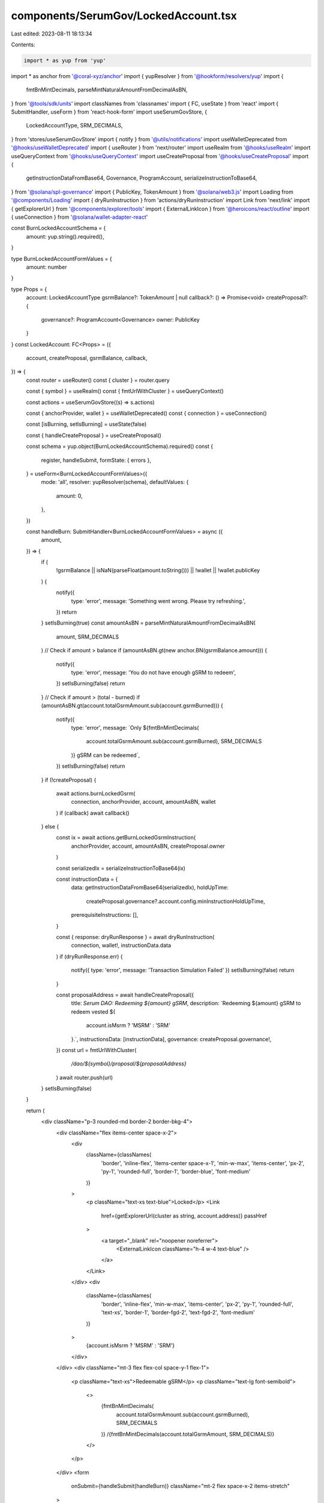 components/SerumGov/LockedAccount.tsx
=====================================

Last edited: 2023-08-11 18:13:34

Contents:

.. code-block:: tsx

    import * as yup from 'yup'
import * as anchor from '@coral-xyz/anchor'
import { yupResolver } from '@hookform/resolvers/yup'
import {
  fmtBnMintDecimals,
  parseMintNaturalAmountFromDecimalAsBN,
} from '@tools/sdk/units'
import classNames from 'classnames'
import { FC, useState } from 'react'
import { SubmitHandler, useForm } from 'react-hook-form'
import useSerumGovStore, {
  LockedAccountType,
  SRM_DECIMALS,
} from 'stores/useSerumGovStore'
import { notify } from '@utils/notifications'
import useWalletDeprecated from '@hooks/useWalletDeprecated'
import { useRouter } from 'next/router'
import useRealm from '@hooks/useRealm'
import useQueryContext from '@hooks/useQueryContext'
import useCreateProposal from '@hooks/useCreateProposal'
import {
  getInstructionDataFromBase64,
  Governance,
  ProgramAccount,
  serializeInstructionToBase64,
} from '@solana/spl-governance'
import { PublicKey, TokenAmount } from '@solana/web3.js'
import Loading from '@components/Loading'
import { dryRunInstruction } from 'actions/dryRunInstruction'
import Link from 'next/link'
import { getExplorerUrl } from '@components/explorer/tools'
import { ExternalLinkIcon } from '@heroicons/react/outline'
import { useConnection } from '@solana/wallet-adapter-react'

const BurnLockedAccountSchema = {
  amount: yup.string().required(),
}

type BurnLockedAccountFormValues = {
  amount: number
}

type Props = {
  account: LockedAccountType
  gsrmBalance?: TokenAmount | null
  callback?: () => Promise<void>
  createProposal?: {
    governance?: ProgramAccount<Governance>
    owner: PublicKey
  }
}
const LockedAccount: FC<Props> = ({
  account,
  createProposal,
  gsrmBalance,
  callback,
}) => {
  const router = useRouter()
  const { cluster } = router.query

  const { symbol } = useRealm()
  const { fmtUrlWithCluster } = useQueryContext()

  const actions = useSerumGovStore((s) => s.actions)

  const { anchorProvider, wallet } = useWalletDeprecated()
  const { connection } = useConnection()

  const [isBurning, setIsBurning] = useState(false)

  const { handleCreateProposal } = useCreateProposal()

  const schema = yup.object(BurnLockedAccountSchema).required()
  const {
    register,
    handleSubmit,
    formState: { errors },
  } = useForm<BurnLockedAccountFormValues>({
    mode: 'all',
    resolver: yupResolver(schema),
    defaultValues: {
      amount: 0,
    },
  })

  const handleBurn: SubmitHandler<BurnLockedAccountFormValues> = async ({
    amount,
  }) => {
    if (
      !gsrmBalance ||
      isNaN(parseFloat(amount.toString())) ||
      !wallet ||
      !wallet.publicKey
    ) {
      notify({
        type: 'error',
        message: 'Something went wrong. Please try refreshing.',
      })
      return
    }
    setIsBurning(true)
    const amountAsBN = parseMintNaturalAmountFromDecimalAsBN(
      amount,
      SRM_DECIMALS
    )
    // Check if amount > balance
    if (amountAsBN.gt(new anchor.BN(gsrmBalance.amount))) {
      notify({
        type: 'error',
        message: 'You do not have enough gSRM to redeem',
      })
      setIsBurning(false)
      return
    }
    // Check if amount > (total - burned)
    if (amountAsBN.gt(account.totalGsrmAmount.sub(account.gsrmBurned))) {
      notify({
        type: 'error',
        message: `Only ${fmtBnMintDecimals(
          account.totalGsrmAmount.sub(account.gsrmBurned),
          SRM_DECIMALS
        )} gSRM can be redeemed`,
      })
      setIsBurning(false)
      return
    }
    if (!createProposal) {
      await actions.burnLockedGsrm(
        connection,
        anchorProvider,
        account,
        amountAsBN,
        wallet
      )
      if (callback) await callback()
    } else {
      const ix = await actions.getBurnLockedGsrmInstruction(
        anchorProvider,
        account,
        amountAsBN,
        createProposal.owner
      )

      const serializedIx = serializeInstructionToBase64(ix)

      const instructionData = {
        data: getInstructionDataFromBase64(serializedIx),
        holdUpTime:
          createProposal.governance?.account.config.minInstructionHoldUpTime,
        prerequisiteInstructions: [],
      }

      const { response: dryRunResponse } = await dryRunInstruction(
        connection,
        wallet!,
        instructionData.data
      )
      if (dryRunResponse.err) {
        notify({ type: 'error', message: 'Transaction Simulation Failed' })
        setIsBurning(false)
        return
      }

      const proposalAddress = await handleCreateProposal({
        title: `Serum DAO: Redeeming ${amount} gSRM`,
        description: `Redeeming ${amount} gSRM to redeem vested ${
          account.isMsrm ? 'MSRM' : 'SRM'
        }.`,
        instructionsData: [instructionData],
        governance: createProposal.governance!,
      })
      const url = fmtUrlWithCluster(
        `/dao/${symbol}/proposal/${proposalAddress}`
      )
      await router.push(url)
    }
    setIsBurning(false)
  }

  return (
    <div className="p-3 rounded-md border-2 border-bkg-4">
      <div className="flex items-center space-x-2">
        <div
          className={classNames(
            'border',
            'inline-flex',
            'items-center space-x-1',
            'min-w-max',
            'items-center',
            'px-2',
            'py-1',
            'rounded-full',
            'border-1',
            'border-blue',
            'font-medium'
          )}
        >
          <p className="text-xs text-blue">Locked</p>
          <Link
            href={getExplorerUrl(cluster as string, account.address)}
            passHref
          >
            <a target="_blank" rel="noopener noreferrer">
              <ExternalLinkIcon className="h-4 w-4 text-blue" />
            </a>
          </Link>
        </div>
        <div
          className={classNames(
            'border',
            'inline-flex',
            'min-w-max',
            'items-center',
            'px-2',
            'py-1',
            'rounded-full',
            'text-xs',
            'border-1',
            'border-fgd-2',
            'text-fgd-2',
            'font-medium'
          )}
        >
          {account.isMsrm ? 'MSRM' : 'SRM'}
        </div>
      </div>
      <div className="mt-3 flex flex-col space-y-1 flex-1">
        <p className="text-xs">Redeemable gSRM</p>
        <p className="text-lg font-semibold">
          <>
            {fmtBnMintDecimals(
              account.totalGsrmAmount.sub(account.gsrmBurned),
              SRM_DECIMALS
            )}
            /{fmtBnMintDecimals(account.totalGsrmAmount, SRM_DECIMALS)}
          </>
        </p>
      </div>
      <form
        onSubmit={handleSubmit(handleBurn)}
        className="mt-2 flex space-x-2 items-stretch"
      >
        <input
          type="text"
          className="p-2 bg-bkg-3 rounded-md flex-1 focus:outline-none border-2 border-bkg-4"
          {...register('amount', {
            required: 'This field is required.',
            valueAsNumber: true,
          })}
        />

        <button
          type="submit"
          className="bg-bkg-4 py-2 px-4 text-xs text-fgd-3 font-semibold rounded-md self-stretch disabled:text-fgd-4"
          disabled={isBurning || !wallet?.publicKey}
        >
          {!isBurning ? 'Redeem' : <Loading />}
        </button>
      </form>
      {errors.amount ? <p>{errors.amount.message}</p> : null}
    </div>
  )
}

export default LockedAccount


